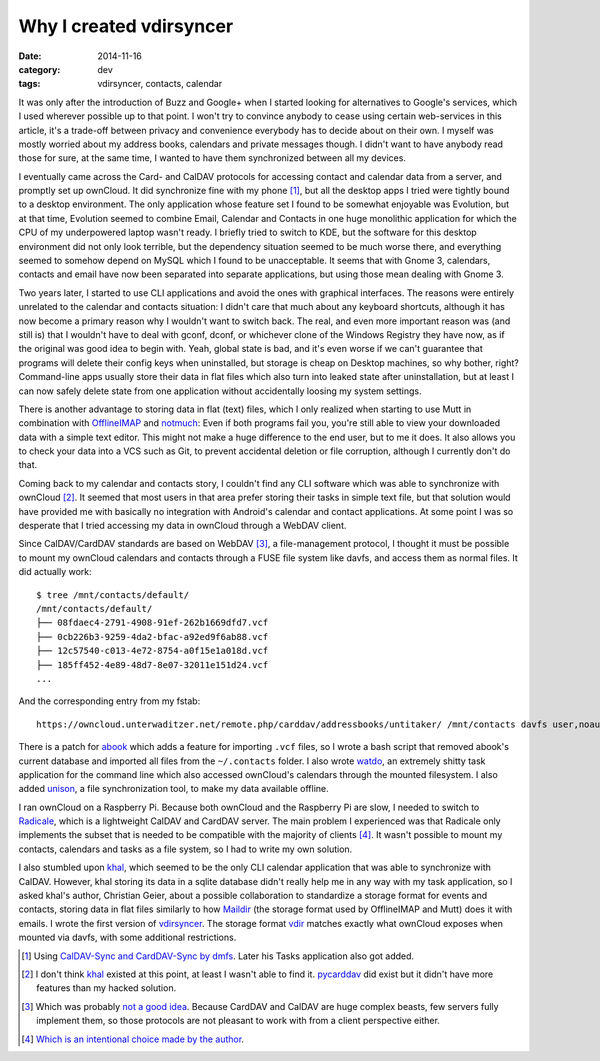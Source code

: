 Why I created vdirsyncer
========================

:date: 2014-11-16
:category: dev
:tags: vdirsyncer, contacts, calendar

It was only after the introduction of Buzz and Google+ when I started looking
for alternatives to Google's services, which I used wherever possible up to
that point. I won't try to convince anybody to cease using certain web-services
in this article, it's a trade-off between privacy and convenience everybody has
to decide about on their own. I myself was mostly worried about my address
books, calendars and private messages though. I didn't want to have anybody
read those for sure, at the same time, I wanted to have them synchronized
between all my devices.

I eventually came across the Card- and CalDAV protocols for accessing contact
and calendar data from a server, and promptly set up ownCloud. It did
synchronize fine with my phone [1]_, but all the desktop apps I tried were
tightly bound to a desktop environment. The only application whose feature set
I found to be somewhat enjoyable was Evolution, but at that time, Evolution
seemed to combine Email, Calendar and Contacts in one huge monolithic
application for which the CPU of my underpowered laptop wasn't ready. I briefly
tried to switch to KDE, but the software for this desktop environment did not
only look terrible, but the dependency situation seemed to be much worse there,
and everything seemed to somehow depend on MySQL which I found to be
unacceptable.  It seems that with Gnome 3, calendars, contacts and email have
now been separated into separate applications, but using those mean dealing
with Gnome 3.

Two years later, I started to use CLI applications and avoid the ones with
graphical interfaces. The reasons were entirely unrelated to the calendar and
contacts situation: I didn't care that much about any keyboard shortcuts,
although it has now become a primary reason why I wouldn't want to switch back.
The real, and even more important reason was (and still is) that I wouldn't
have to deal with gconf, dconf, or whichever clone of the Windows Registry they
have now, as if the original was good idea to begin with. Yeah, global state is
bad, and it's even worse if we can't guarantee that programs will delete their
config keys when uninstalled, but storage is cheap on Desktop machines, so why
bother, right? Command-line apps usually store their data in flat files which
also turn into leaked state after uninstallation, but at least I can now safely
delete state from one application without accidentally loosing my system
settings.

There is another advantage to storing data in flat (text) files, which I only
realized when starting to use Mutt in combination with OfflineIMAP_ and
notmuch_: Even if both programs fail you, you're still able to view your
downloaded data with a simple text editor. This might not make a huge
difference to the end user, but to me it does. It also allows you to check your
data into a VCS such as Git, to prevent accidental deletion or file corruption,
although I currently don't do that.

Coming back to my calendar and contacts story, I couldn't find any CLI software
which was able to synchronize with ownCloud [2]_. It seemed that most users in
that area prefer storing their tasks in simple text file, but that solution
would have provided me with basically no integration with Android's calendar
and contact applications. At some point I was so desperate that I tried
accessing my data in ownCloud through a WebDAV client.

Since CalDAV/CardDAV standards are based on WebDAV [3]_, a file-management
protocol, I thought it must be possible to mount my ownCloud calendars and
contacts through a FUSE file system like davfs, and access them as normal
files. It did actually work::

    $ tree /mnt/contacts/default/
    /mnt/contacts/default/
    ├── 08fdaec4-2791-4908-91ef-262b1669dfd7.vcf
    ├── 0cb226b3-9259-4da2-bfac-a92ed9f6ab88.vcf
    ├── 12c57540-c013-4e72-8754-a0f15e1a018d.vcf
    ├── 185ff452-4e89-48d7-8e07-32011e151d24.vcf
    ...

And the corresponding entry from my fstab::

    https://owncloud.unterwaditzer.net/remote.php/carddav/addressbooks/untitaker/ /mnt/contacts davfs user,noauto,uid=untitaker,file_mode=600,dir_mode=700,_netdev 0 1

There is a patch for abook_ which adds a feature for importing ``.vcf`` files,
so I wrote a bash script that removed abook's current database and imported all
files from the ``~/.contacts`` folder. I also wrote watdo_, an extremely shitty
task application for the command line which also accessed ownCloud's calendars
through the mounted filesystem. I also added unison_, a file synchronization
tool, to make my data available offline.

I ran ownCloud on a Raspberry Pi. Because both ownCloud and the Raspberry Pi
are slow, I needed to switch to Radicale_, which is a lightweight CalDAV and
CardDAV server. The main problem I experienced was that Radicale only
implements the subset that is needed to be compatible with the majority of
clients [4]_. It wasn't possible to mount my contacts, calendars and tasks as a
file system, so I had to write my own solution.

I also stumbled upon khal_, which seemed to be the only CLI calendar
application that was able to synchronize with CalDAV. However, khal storing its
data in a sqlite database didn't really help me in any way with my task
application, so I asked khal's author, Christian Geier, about a possible
collaboration to standardize a storage format for events and contacts, storing
data in flat files similarly to how Maildir_ (the storage format used by
OfflineIMAP and Mutt) does it with emails. I wrote the first version of
vdirsyncer_. The storage format vdir_ matches exactly what ownCloud exposes
when mounted via davfs, with some additional restrictions.

.. [1] Using `CalDAV-Sync and CardDAV-Sync by dmfs <http://dmfs.org/>`_. Later
   his Tasks application also got added.

.. [2] I don't think khal_ existed at this point, at least I wasn't able to
   find it. pycarddav_ did exist but it didn't have more features than my
   hacked solution.

.. [3] Which was probably `not a good idea <http://evertpot.com/250/>`_.
   Because CardDAV and CalDAV are huge complex beasts, few servers fully
   implement them, so those protocols are not pleasant to work with from a
   client perspective either.

.. [4] `Which is an intentional choice made by the author
   <http://radicale.org/technical_choices/#idid14>`_.

.. _OfflineIMAP: http://offlineimap.org/
.. _notmuch: http://notmuchmail.org/
.. _watdo: https://github.com/untitaker/watdo
.. _unison: http://www.cis.upenn.edu/~bcpierce/unison/
.. _Radicale: http://radicale.org/
.. _khal: http://lostpackets.de/khal/
.. _pycarddav: https://github.com/geier/pycarddav/
.. _abook: abook.sourceforge.net
.. _Maildir: http://cr.yp.to/proto/maildir.html
.. _vdirsyncer: https://vdirsyncer.readthedocs.org/
.. _vdir: https://vdirsyncer.readthedocs.org/en/latest/vdir.html
